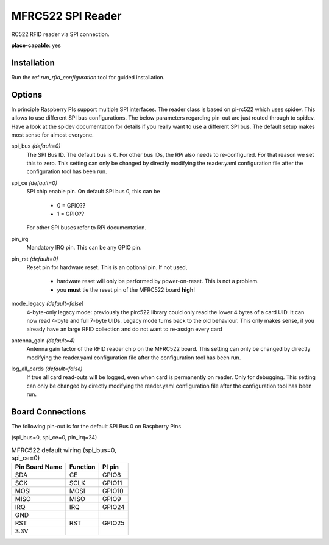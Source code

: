 MFRC522 SPI Reader
--------------------

.. |fileonly| replace:: This setting can only be changed by directly modifying the reader.yaml configuration file after the configuration tool has been run.

RC522 RFID reader via SPI connection.

**place-capable**: yes

Installation
^^^^^^^^^^^^^^

Run the ref:`run_rfid_configuration` tool for guided installation.

Options
^^^^^^^^^^^^^^

In principle Raspberry PIs support multiple SPI interfaces. The reader class is based on pi-rc522 which
uses spidev. This allows to use different SPI bus configurations. The below parameters regarding pin-out are
just routed through to spidev. Have a look at the spidev documentation for details if you really want to
use a different SPI bus. The default setup makes most sense for almost everyone.

spi_bus *(default=0)*
    The SPI Bus ID. The default bus is 0. For other bus IDs, the RPi also needs to re-configured. For that reason
    we set this to zero. |fileonly|

spi_ce *(default=0)*
    SPI chip enable pin. On default SPI bus 0, this can be

        * 0 = GPIO??
        * 1 = GPIO??

    For other SPI buses refer to RPi documentation.

pin_irq
    Mandatory IRQ pin. This can be any GPIO pin.

pin_rst *(default=0)*
    Reset pin for hardware reset. This is an optional pin.
    If not used,

        * hardware reset will only be performed by power-on-reset. This is not a problem.
        * you **must** tie the reset pin of the MFRC522 board **high**!

mode_legacy *(default=false)*
    4-byte-only legacy mode: previously the pirc522 library could only read the lower 4 bytes of a card UID.
    It can now read 4-byte and full 7-byte UIDs.
    Legacy mode turns back to the old behaviour. This only makes sense, if you already have an large RFID collection
    and do not want to re-assign every card

antenna_gain *(default=4)*
    Antenna gain factor of the RFID reader chip on the MFRC522 board. |fileonly|

log_all_cards *(default=false)*
    If true all card read-outs will be logged, even when card is permanently on reader.
    Only for debugging. |fileonly|


Board Connections
^^^^^^^^^^^^^^^^^^^^^^^^^^^^

The following pin-out is for the default SPI Bus 0 on Raspberry Pins

(spi_bus=0, spi_ce=0, pin_irq=24)

.. table:: MFRC522 default wiring (spi_bus=0, spi_ce=0)
    :widths: auto

    ===============   ========  =======
    Pin Board Name    Function  PI pin
    ===============   ========  =======
    SDA               CE        GPIO8
    SCK               SCLK      GPIO11
    MOSI              MOSI      GPIO10
    MISO              MISO      GPIO9
    IRQ               IRQ       GPIO24
    GND
    RST               RST       GPIO25
    3.3V
    ===============   ========  =======
